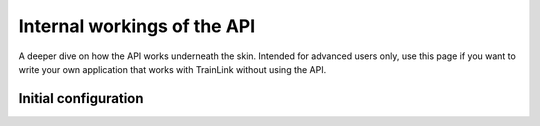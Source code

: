 ============================
Internal workings of the API
============================
A deeper dive on how the API works underneath the skin. Intended for advanced users only, use this page if you want to write your own application that works with TrainLink without using the API.

Initial configuration
=====================

